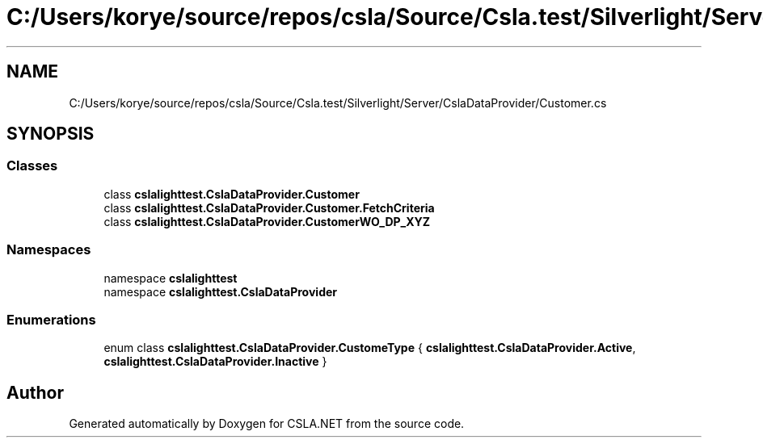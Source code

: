 .TH "C:/Users/korye/source/repos/csla/Source/Csla.test/Silverlight/Server/CslaDataProvider/Customer.cs" 3 "Wed Jul 21 2021" "Version 5.4.2" "CSLA.NET" \" -*- nroff -*-
.ad l
.nh
.SH NAME
C:/Users/korye/source/repos/csla/Source/Csla.test/Silverlight/Server/CslaDataProvider/Customer.cs
.SH SYNOPSIS
.br
.PP
.SS "Classes"

.in +1c
.ti -1c
.RI "class \fBcslalighttest\&.CslaDataProvider\&.Customer\fP"
.br
.ti -1c
.RI "class \fBcslalighttest\&.CslaDataProvider\&.Customer\&.FetchCriteria\fP"
.br
.ti -1c
.RI "class \fBcslalighttest\&.CslaDataProvider\&.CustomerWO_DP_XYZ\fP"
.br
.in -1c
.SS "Namespaces"

.in +1c
.ti -1c
.RI "namespace \fBcslalighttest\fP"
.br
.ti -1c
.RI "namespace \fBcslalighttest\&.CslaDataProvider\fP"
.br
.in -1c
.SS "Enumerations"

.in +1c
.ti -1c
.RI "enum class \fBcslalighttest\&.CslaDataProvider\&.CustomeType\fP { \fBcslalighttest\&.CslaDataProvider\&.Active\fP, \fBcslalighttest\&.CslaDataProvider\&.Inactive\fP }"
.br
.in -1c
.SH "Author"
.PP 
Generated automatically by Doxygen for CSLA\&.NET from the source code\&.
